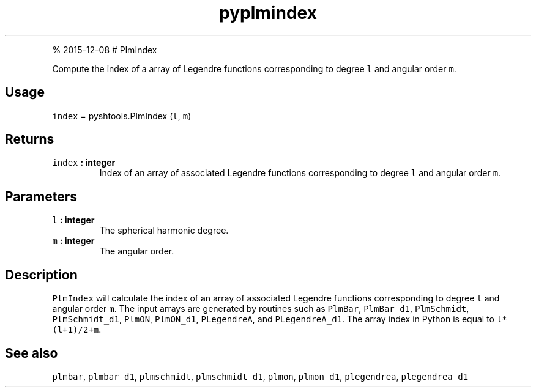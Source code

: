 .\" Automatically generated by Pandoc 1.17.1
.\"
.TH "pyplmindex" "1" "" "Python" "SHTOOLS 3.2"
.hy
.PP
% 2015\-12\-08 # PlmIndex
.PP
Compute the index of a array of Legendre functions corresponding to
degree \f[C]l\f[] and angular order \f[C]m\f[].
.SH Usage
.PP
\f[C]index\f[] = pyshtools.PlmIndex (\f[C]l\f[], \f[C]m\f[])
.SH Returns
.TP
.B \f[C]index\f[] : integer
Index of an array of associated Legendre functions corresponding to
degree \f[C]l\f[] and angular order \f[C]m\f[].
.RS
.RE
.SH Parameters
.TP
.B \f[C]l\f[] : integer
The spherical harmonic degree.
.RS
.RE
.TP
.B \f[C]m\f[] : integer
The angular order.
.RS
.RE
.SH Description
.PP
\f[C]PlmIndex\f[] will calculate the index of an array of associated
Legendre functions corresponding to degree \f[C]l\f[] and angular order
\f[C]m\f[].
The input arrays are generated by routines such as \f[C]PlmBar\f[],
\f[C]PlmBar_d1\f[], \f[C]PlmSchmidt\f[], \f[C]PlmSchmidt_d1\f[],
\f[C]PlmON\f[], \f[C]PlmON_d1\f[], \f[C]PLegendreA\f[], and
\f[C]PLegendreA_d1\f[].
The array index in Python is equal to \f[C]l*(l+1)/2+m\f[].
.SH See also
.PP
\f[C]plmbar\f[], \f[C]plmbar_d1\f[], \f[C]plmschmidt\f[],
\f[C]plmschmidt_d1\f[], \f[C]plmon\f[], \f[C]plmon_d1\f[],
\f[C]plegendrea\f[], \f[C]plegendrea_d1\f[]
